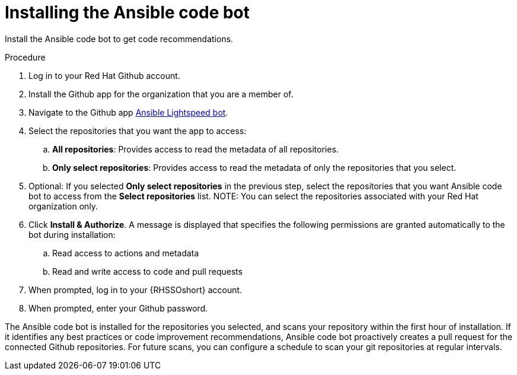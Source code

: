 :_content-type: PROCEDURE

[id="install-code-bot_{context}"]

= Installing the Ansible code bot

Install the Ansible code bot to get code recommendations.

.Procedure

. Log in to your Red Hat Github account.
. Install the Github app for the organization that you are a member of. 
. Navigate to the Github app link:https://github.com/apps/ansible-code-bot[Ansible Lightspeed bot].
. Select the repositories that you want the app to access:
.. *All repositories*: Provides access to read the metadata of all repositories.
.. *Only select repositories*: Provides access to read the metadata of only the repositories that you select. 
. Optional: If you selected *Only select repositories* in the previous step, select the repositories that you want Ansible code bot to access from the *Select repositories* list. 
NOTE: You can select the repositories associated with your Red Hat organization only. 
. Click *Install & Authorize*. 
A message is displayed that specifies the following permissions are granted automatically to the bot during installation: 
.. Read access to actions and metadata
.. Read and write access to code and pull requests
. When prompted, log in to your {RHSSOshort} account.
. When prompted, enter your Github password. 

The Ansible code bot is installed for the repositories you selected, and scans your repository within the first hour of installation. If it identifies any best practices or code improvement recommendations, Ansible code bot proactively creates a pull request for the connected Github repositories. For future scans, you can configure a schedule to scan your git repositories at regular intervals.  
